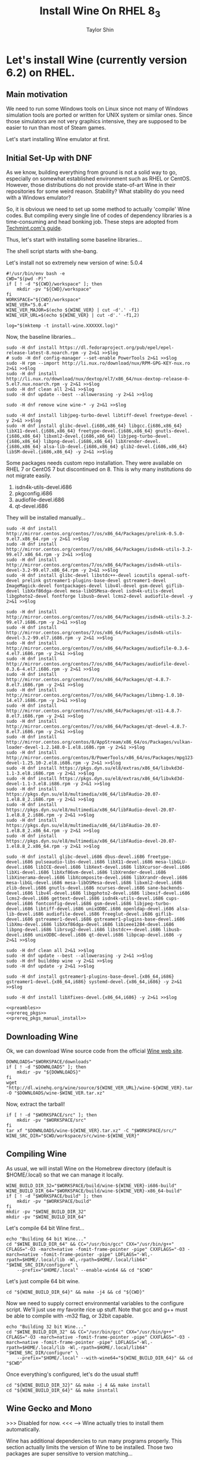 #+TITLE: Install Wine On RHEL 8_3
#+AUTHOR: Taylor Shin
#+STARTUP: showeverything

* Let's install Wine (currently version 6.2) on RHEL.
** Main motivation
We need to run some Windows tools on Linux since not many of Windows simulation tools are ported or written for UNIX system or similar ones.
Since those simulators are not very graphics intensive, they are supposed to be easier to run than most of Steam games.

Let's start installing Wine emulator at first.

** Initial Set-Up with DNF
As we know, building everything from ground is not a solid way to go, especially on somewhat established environment such as RHEL or CentOS. However, those distributions do not provide state-of-art Wine in their repositories for some weird reason. Stability? What stability do you need with a Windows emulator?

So, it is obvious we need to set up some method to actually 'compile' Wine codes. But compiling every single line of codes of dependency libraries is a time-consuming and head bonking job. These steps are adopted from [[https://www.tecmint.com/install-wine-in-rhel-centos-and-fedora/][Techmint.com's guide]].

Thus, let's start with installing some baseline libraries...

The shell script starts with she-bang.

Let's install not so extremely new version of wine: 5.0.4

#+NAME: preambles
#+begin_src shell :tangle Wine_on_RHEL.sh
#!/usr/bin/env bash -e
CWD="$(pwd -P)"
if [ ! -d "${CWD}/workspace" ]; then
	mkdir -pv "${CWD}/workspace"
fi
WORKSPACE="${CWD}/workspace"
WINE_VER="5.0.4"
WINE_VER_MAJOR=$(echo ${WINE_VER} | cut -d'.' -f1)
WINE_VER_URL=$(echo ${WINE_VER} | cut -d'.' -f1,2)

log="$(mktemp -t install-wine.XXXXXX.log)"
#+end_src

Now, the baseline libraries...
#+NAME: prereq_pkgs
#+begin_src shell :tangle Wine_on_RHEL.sh
sudo -H dnf install https://dl.fedoraproject.org/pub/epel/epel-release-latest-8.noarch.rpm -y 2>&1 >>$log
# sudo -H dnf config-manager --set-enable PowerTools 2>&1 >>$log
sudo -H rpm --import http://li.nux.ro/download/nux/RPM-GPG-KEY-nux.ro 2>&1 >>$log
sudo -H dnf install http://li.nux.ro/download/nux/dextop/el7/x86_64/nux-dextop-release-0-5.el7.nux.noarch.rpm -y 2>&1 >>$log
sudo -H dnf clean all 2>&1 >>$log
sudo -H dnf update --best --allowerasing -y 2>&1 >>$log

sudo -H dnf remove wine wine-* -y 2>&1 >>$log

sudo -H dnf install libjpeg-turbo-devel libtiff-devel freetype-devel -y 2>&1 >>$log
sudo -H dnf install glibc-devel.{i686,x86_64} libgcc.{i686,x86_64} libX11-devel.{i686,x86_64} freetype-devel.{i686,x86_64} gnutls-devel.{i686,x86_64} libxml2-devel.{i686,x86_64} libjpeg-turbo-devel.{i686,x86_64} libpng-devel.{i686,x86_64} libXrender-devel.{i686,x86_64} alsa-lib-devel.{i686,x86_64} glib2-devel.{i686,x86_64} libSM-devel.{i686,x86_64} -y 2>&1 >>$log
#+end_src

Some packages needs custom repo installation. They were available on RHEL 7 or CentOS 7 but discontinued on 8. This is why many institutions do not migrate easily.

1. isdn4k-utils-devel.i686
2. pkgconfig.i686
3. audiofile-devel.i686
4. qt-devel.i686

They will be installed manually...
#+NAME: prereq_pkgs_manual_install
#+begin_src shell :tangle Wine_on_RHEL.sh
sudo -H dnf install http://mirror.centos.org/centos/7/os/x86_64/Packages/prelink-0.5.0-9.el7.x86_64.rpm -y 2>&1 >>$log
sudo -H dnf install http://mirror.centos.org/centos/7/os/x86_64/Packages/isdn4k-utils-3.2-99.el7.x86_64.rpm -y 2>&1 >>$log
sudo -H dnf install http://mirror.centos.org/centos/7/os/x86_64/Packages/isdn4k-utils-devel-3.2-99.el7.x86_64.rpm -y 2>&1 >>$log
sudo -H dnf install glibc-devel libstdc++-devel icoutils openal-soft-devel prelink gstreamer1-plugins-base-devel gstreamer1-devel ImageMagick-devel fontpackages-devel libv4l-devel gsm-devel giflib-devel libXxf86dga-devel mesa-libOSMesa-devel isdn4k-utils-devel libgphoto2-devel fontforge libusb-devel lcms2-devel audiofile-devel -y 2>&1 >>$log

sudo -H dnf install http://mirror.centos.org/centos/7/os/x86_64/Packages/isdn4k-utils-3.2-99.el7.i686.rpm -y 2>&1 >>$log
sudo -H dnf install http://mirror.centos.org/centos/7/os/x86_64/Packages/isdn4k-utils-devel-3.2-99.el7.i686.rpm -y 2>&1 >>$log
sudo -H dnf install http://mirror.centos.org/centos/7/os/x86_64/Packages/audiofile-0.3.6-4.el7.i686.rpm -y 2>&1 >>$log
sudo -H dnf install http://mirror.centos.org/centos/7/os/x86_64/Packages/audiofile-devel-0.3.6-4.el7.i686.rpm -y 2>&1 >>$log
sudo -H dnf install http://mirror.centos.org/centos/7/os/x86_64/Packages/qt-4.8.7-8.el7.i686.rpm -y 2>&1 >>$log
sudo -H dnf install http://mirror.centos.org/centos/7/os/x86_64/Packages/libmng-1.0.10-14.el7.i686.rpm -y 2>&1 >>$log
sudo -H dnf install http://mirror.centos.org/centos/7/os/x86_64/Packages/qt-x11-4.8.7-8.el7.i686.rpm -y 2>&1 >>$log
sudo -H dnf install http://mirror.centos.org/centos/7/os/x86_64/Packages/qt-devel-4.8.7-8.el7.i686.rpm -y 2>&1 >>$log
sudo -H dnf install http://mirror.centos.org/centos/8/AppStream/x86_64/os/Packages/vulkan-loader-devel-1.2.148.0-1.el8.i686.rpm -y 2>&1 >>$log
sudo -H dnf install http://mirror.centos.org/centos/8/PowerTools/x86_64/os/Packages/mpg123-devel-1.25.10-2.el8.i686.rpm -y 2>&1 >>$log
sudo -H dnf install https://pkgs.dyn.su/el8/extras/x86_64/libvkd3d-1.1-3.el8.i686.rpm -y 2>&1 >>$log
sudo -H dnf install https://pkgs.dyn.su/el8/extras/x86_64/libvkd3d-devel-1.1-3.el8.i686.rpm -y 2>&1 >>$log
sudo -H dnf install https://pkgs.dyn.su/el8/multimedia/x86_64/libFAudio-20.07-1.el8.8_2.i686.rpm -y 2>&1 >>$log
sudo -H dnf install https://pkgs.dyn.su/el8/multimedia/x86_64/libFAudio-devel-20.07-1.el8.8_2.i686.rpm -y 2>&1 >>$log
sudo -H dnf install https://pkgs.dyn.su/el8/multimedia/x86_64/libFAudio-20.07-1.el8.8_2.x86_64.rpm -y 2>&1 >>$log
sudo -H dnf install https://pkgs.dyn.su/el8/multimedia/x86_64/libFAudio-devel-20.07-1.el8.8_2.x86_64.rpm -y 2>&1 >>$log

sudo -H dnf install glibc-devel.i686 dbus-devel.i686 freetype-devel.i686 pulseaudio-libs-devel.i686 libX11-devel.i686 mesa-libGLU-devel.i686 libICE-devel.i686 libXext-devel.i686 libXcursor-devel.i686 libXi-devel.i686 libXxf86vm-devel.i686 libXrender-devel.i686 libXinerama-devel.i686 libXcomposite-devel.i686 libXrandr-devel.i686 mesa-libGL-devel.i686 mesa-libOSMesa-devel.i686 libxml2-devel.i686 zlib-devel.i686 gnutls-devel.i686 ncurses-devel.i686 sane-backends-devel.i686 libv4l-devel.i686 libgphoto2-devel.i686 libexif-devel.i686 lcms2-devel.i686 gettext-devel.i686 isdn4k-utils-devel.i686 cups-devel.i686 fontconfig-devel.i686 gsm-devel.i686 libjpeg-turbo-devel.i686 libtiff-devel.i686 unixODBC.i686 openldap-devel.i686 alsa-lib-devel.i686 audiofile-devel.i686 freeglut-devel.i686 giflib-devel.i686 gstreamer1-devel.i686 gstreamer1-plugins-base-devel.i686 libXmu-devel.i686 libXxf86dga-devel.i686 libieee1284-devel.i686 libpng-devel.i686 librsvg2-devel.i686 libstdc++-devel.i686 libusb-devel.i686 unixODBC-devel.i686 qt-devel.i686 libpcap-devel.i686 -y 2>&1 >>$log

sudo -H dnf clean all 2>&1 >>$log
sudo -H dnf update --best --allowerasing -y 2>&1 >>$log
sudo -H dnf builddep wine -y 2>&1 >>$log
sudo -H dnf update -y 2>&1 >>$log

sudo -H dnf install gstreamer1-plugins-base-devel.{x86_64,i686} gstreamer1-devel.{x86_64,i686} systemd-devel.{x86_64,i686} -y 2>&1 >>$log

sudo -H dnf install libXfixes-devel.{x86_64,i686} -y 2>&1 >>$log
#+end_src

#+RESULTS: prereq_pkgs_manual_install

#+begin_src shell :tangle prereq_pkgs.sh :noweb yes
<<preambles>>
<<prereq_pkgs>>
<<prereq_pkgs_manual_install>>
#+end_src

#+RESULTS:

** Downloading Wine

Ok, we can download Wine source code from the official [[https://www.winehq.org/][Wine web site]].
#+begin_src shell :tangle Wine_on_RHEL.sh
DOWNLOADS="$WORKSPACE/downloads"
if [ ! -d "$DOWNLOADS" ]; then
	mkdir -pv "${DOWNLOADS}"
fi
wget "http://dl.winehq.org/wine/source/${WINE_VER_URL}/wine-${WINE_VER}.tar.xz" -O "$DOWNLOADS/wine-$WINE_VER.tar.xz"
#+end_src

Now, extract the tarball!
#+begin_src shell :tangle Wine_on_RHEL.sh
if [ ! -d "$WORKSPACE/src" ]; then
	mkdir -pv "$WORKSPACE/src"
fi
tar xf "$DOWNLOADS/wine-${WINE_VER}.tar.xz" -C "$WORKSPACE/src/"
WINE_SRC_DIR="$CWD/workspace/src/wine-${WINE_VER}"
#+end_src

** Compiling Wine
As usual, we will install Wine on the Homebrew directory (default is $HOME/.local) so that we can manage it locally.

#+begin_src shell :tangle Wine_on_RHEL.sh
WINE_BUILD_DIR_32="$WORKSPACE/build/wine-${WINE_VER}-i686-build"
WINE_BUILD_DIR_64="$WORKSPACE/build/wine-${WINE_VER}-x86_64-build"
if [ ! -d "$WORKSPACE/build" ]; then
	mkdir -pv "$WORKSPACE/build"
fi
mkdir -pv "$WINE_BUILD_DIR_32"
mkdir -pv "$WINE_BUILD_DIR_64"
#+end_src

Let's compile 64 bit Wine first...
#+begin_src shell :tangle Wine_on_RHEL.sh
echo "Building 64 bit Wine..."
cd "$WINE_BUILD_DIR_64" && CC="/usr/bin/gcc" CXX="/usr/bin/g++" CFLAGS="-O3 -march=native -fomit-frame-pointer -pipe" CXXFLAGS="-O3 -march=native -fomit-frame-pointer -pipe" LDFLAGS="-Wl,-rpath=$HOME/.local/lib -Wl,-rpath=$HOME/.local/lib64" "$WINE_SRC_DIR/configure" \
	--prefix="$HOME/.local" --enable-win64 && cd "$CWD"
#+end_src

Let's just compile 64 bit wine.
#+begin_src shell :tangle Wine_on_RHEL.sh
cd "${WINE_BUILD_DIR_64}" && make -j4 && cd "${CWD}"
#+end_src

Now we need to supply correct environmental variables to the configure script. We'll just use my favorite rice up stuff. Note that gcc and g++ must be able to compile with -m32 flag, or 32bit capable.

#+begin_src shell :tangle Wine_on_RHEL.sh
echo "Building 32 bit Wine..."
cd "$WINE_BUILD_DIR_32" && CC="/usr/bin/gcc" CXX="/usr/bin/g++" CFLAGS="-O3 -march=native -fomit-frame-pointer -pipe" CXXFLAGS="-O3 -march=native -fomit-frame-pointer -pipe" LDFLAGS="-Wl,-rpath=$HOME/.local/lib -Wl,-rpath=$HOME/.local/lib64" "$WINE_SRC_DIR/configure" \
	--prefix="$HOME/.local" --with-wine64="${WINE_BUILD_DIR_64}" && cd "$CWD"
#+end_src

Once everything's configured, let's do the usual stuff!

#+begin_src shell :tangle Wine_on_RHEL.sh
cd "${WINE_BUILD_DIR_32}" && make -j 4 && make install
cd "${WINE_BUILD_DIR_64}" && make insntall
#+end_src



** Wine Gecko and Mono

>>> Disabled for now. <<<
--> Wine actually tries to install them automatically.

Wine has additional dependencies to run many programs properly. This section actually limits the version of Wine to be installed. Those two packages are super sensitive to version matching...

Let's install Wine Mono...
#+begin_src shell :tangle Wine_on_RHEL.sh
# wget https://dl.winehq.org/wine/wine-mono/6.0.0/wine-mono-6.0.0-x86.msi -O "$DOWNLOADS/wine-mono-6.0.0-x86.msi"
# wine msiexec /i $DOWNLOADS/wine-mono-6.0.0-x86.msi
#+end_src

#+RESULTS:

And Wine Gecko
#+begin_src shell :tangle Wine_on_RHEL.sh
#wget http://dl.winehq.org/wine/wine-gecko/2.47.2/wine-gecko-2.47.2-x86.msi -O "$DOWNLOADS/wine-gecko-2.47.2-x86.msi"
#wine msiexec /i $DOWNLOADS/wine-gecko-2.47.2-x86.msi
#wget http://dl.winehq.org/wine/wine-gecko/2.47.2/wine-gecko-2.47.2-x86_64.msi -O "$DOWNLOADS/wine-gecko-2.47.2-x86_64.msi"
#wine msiexec /i $DOWNLOADS/wine-gecko-2.47.2-x86_64.msi
#+end_src


** Closing up
If the compilation does not confront more hiccups, it will end up wine executable at =$HOME/.local/bin=. Now let's try to install LTSpice with it!

Then clean up everything! (Not mandatory)
#+begin_src shell :tangle Wine_on_RHEL.sh
rm -rf "$WORKSPACE"
#+end_src

Also, consider installing Winetricks!

** Winetricks
Apparently, installing wine itself isn't really enough. We need to install more stuffs such as Windows fonts and Visual Studio Runtime, blah blah stuffs. So, Installing Winetricks is a must!

#+begin_src shell :tangle Winetricks.sh
#!/usr/bin/env bash -e

CWD=$(pwd -P)

mkdir -pv "$CWD/workspace/downloads"
wget https://raw.githubusercontent.com/Winetricks/winetricks/master/src/winetricks -O "$CWD/workspace/downloads/winetricks"
chmod +x "$CWD/workspace/downloads/winetricks"
cp "$CWD/workspace/downloads/winetricks" "$HOME/.local/bin/winetricks"
#+end_src
